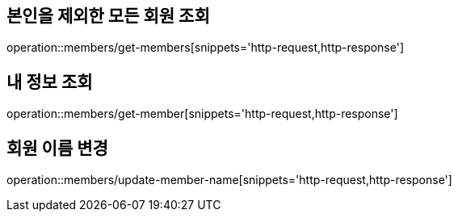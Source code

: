[[Member]]
== 본인을 제외한 모든 회원 조회

operation::members/get-members[snippets='http-request,http-response']

== 내 정보 조회

operation::members/get-member[snippets='http-request,http-response']

== 회원 이름 변경

operation::members/update-member-name[snippets='http-request,http-response']

